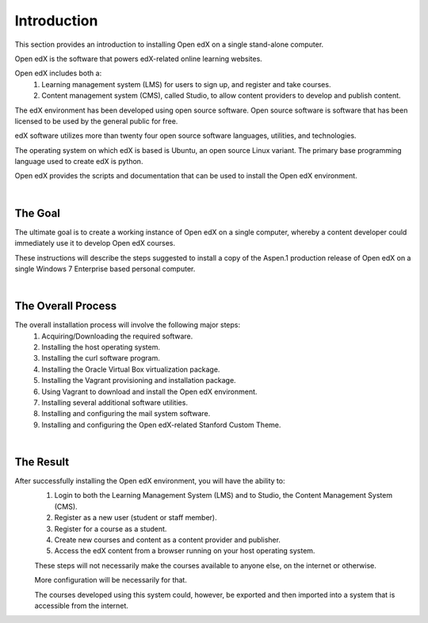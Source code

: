 Introduction
===============
This section provides an introduction to installing Open edX on a single stand-alone computer.

Open edX is the software that powers edX-related online learning websites.

Open edX includes both a:
 #. Learning management system (LMS) for users to sign up, and register and take courses.
 #. Content management system (CMS), called Studio, to allow content providers to develop and publish content.

The edX environment has been developed using open source software. Open source software is software that has been licensed to be used by the general public for free.

edX software utilizes more than twenty four open source software languages, utilities, and technologies.

The operating system on which edX is based is Ubuntu, an open source Linux variant. The primary base programming language used to create edX is python.

Open edX provides the scripts and documentation that can be used to install the Open edX environment.

|
The Goal
--------

The ultimate goal is to create a working instance of Open edX on a single computer, whereby a content developer could immediately use it to develop Open edX courses.

These instructions will describe the steps suggested to install a copy of the Aspen.1 production release of Open edX on a single Windows 7 Enterprise based personal computer.

.. image:: ./_static/edX.jpg

|
The Overall Process
-------------------

The overall installation process will involve the following major steps:
 #. Acquiring/Downloading the required software.
 #. Installing the host operating system.
 #. Installing the curl software program.
 #. Installing the Oracle Virtual Box virtualization package.
 #. Installing the Vagrant provisioning and installation package.
 #. Using Vagrant to download and install the Open edX environment.
 #. Installing several additional software utilities.
 #. Installing and configuring the mail system software.
 #. Installing and configuring the Open edX-related Stanford Custom Theme.
 
| 
The Result
----------

After successfully installing the Open edX environment, you will have the ability to:
 #. Login to both the Learning Management System (LMS) and to Studio, the Content Management System (CMS).
 #. Register as a new user (student or staff member).
 #. Register for a course as a student.
 #. Create new courses and content as a content provider and publisher.
 #. Access the edX content from a browser running on your host operating system.
 
 These steps will not necessarily make the courses available to anyone else, on the internet or otherwise.
 
 More configuration will be necessarily for that.
 
 The courses developed using this system could, however, be exported and then imported into a system that is accessible from the internet.
